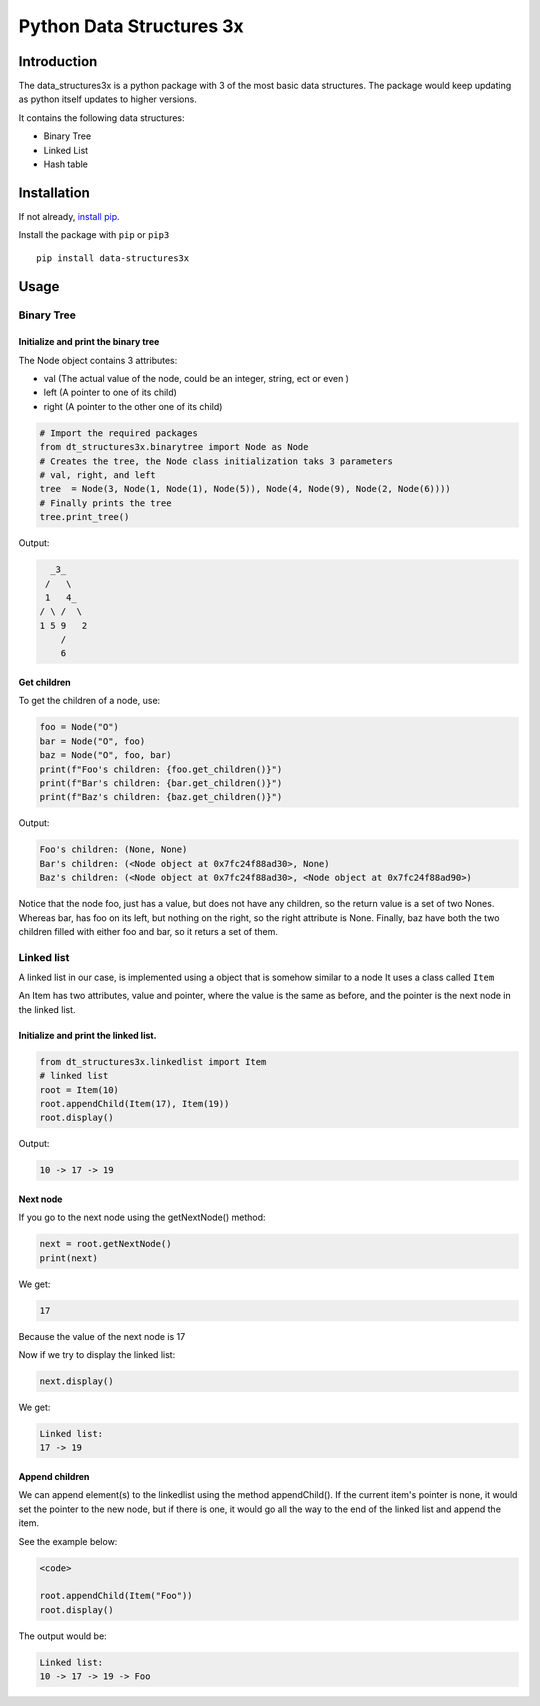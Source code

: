 Python Data Structures 3x
==================================================

Introduction
############
The data_structures3x is a python package with 3 of the most basic data structures.
The package would keep updating as python itself updates to higher versions.

It contains the following data structures:

- Binary Tree
- Linked List
- Hash table


Installation
############
If not already, `install pip <https://pip.pypa.io/en/stable/installing/>`_.

Install the package with ``pip`` or ``pip3`` ::

    pip install data-structures3x


Usage
######

Binary Tree
******************

Initialize and print the binary tree
^^^^^^^^^^^^^^^^^^^^^^^^^^^^^^^^^^^^^^^^^

The Node object contains 3 attributes:

- val (The actual value of the node, could be an integer, string, ect or even )
- left (A pointer to one of its child)
- right (A pointer to the other one of its child)

.. code-block:: python

    # Import the required packages
    from dt_structures3x.binarytree import Node as Node
    # Creates the tree, the Node class initialization taks 3 parameters
    # val, right, and left
    tree  = Node(3, Node(1, Node(1), Node(5)), Node(4, Node(9), Node(2, Node(6))))
    # Finally prints the tree
    tree.print_tree()

Output:

.. code-block:: bash

      _3_
     /   \
     1   4_
    / \ /  \
    1 5 9   2
        /
        6

Get children
^^^^^^^^^^^^^^^^^^^^^^^^^^^^^^^^^^^^^^^^^

To get the children of a node, use:

.. code-block:: python

    foo = Node("O")
    bar = Node("O", foo)
    baz = Node("O", foo, bar)
    print(f"Foo's children: {foo.get_children()}")
    print(f"Bar's children: {bar.get_children()}")
    print(f"Baz's children: {baz.get_children()}")

Output:

.. code-block:: python

    Foo's children: (None, None)
    Bar's children: (<Node object at 0x7fc24f88ad30>, None)
    Baz's children: (<Node object at 0x7fc24f88ad30>, <Node object at 0x7fc24f88ad90>)

Notice that the node foo, just has a value, but does not have any children, so the return value is a set of two Nones.
Whereas bar, has foo on its left, but nothing on the right, so the right attribute is None.
Finally, baz have both the two children filled with either foo and bar, so it returs a set of them.


Linked list
***********

A linked list in our case, is implemented using a object that is somehow similar to a node
It uses a class called ``Item``

An Item has two attributes, value and pointer, where the value is the same as before, and the pointer is the next node in the linked list.

Initialize and print the linked list.
^^^^^^^^^^^^^^^^^^^^^^^^^^^^^^^^^^^^^^^^^

.. code-block:: python

  from dt_structures3x.linkedlist import Item
  # linked list
  root = Item(10)
  root.appendChild(Item(17), Item(19))
  root.display()

Output:

.. code-block:: shell

  10 -> 17 -> 19

Next node
^^^^^^^^^^^^^^


If you go to the next node using the getNextNode() method:

.. code-block:: python

  next = root.getNextNode()
  print(next)

We get:

.. code-block:: python

  17

Because the value of the next node is 17

Now if we try to display the linked list:

.. code-block:: python

  next.display()

We get:

.. code-block:: shell

  Linked list:
  17 -> 19

Append children
^^^^^^^^^^^^^^^^

We can append element(s) to the linkedlist using the method appendChild().
If the current item's pointer is none, it would set the pointer to the new node,
but if there is one, it would go all the way to the end of the linked list and append the item.

See the example below:

.. code-block:: python

  <code>

  root.appendChild(Item("Foo"))
  root.display()

The output would be:

.. code-block:: shell

  Linked list:
  10 -> 17 -> 19 -> Foo
